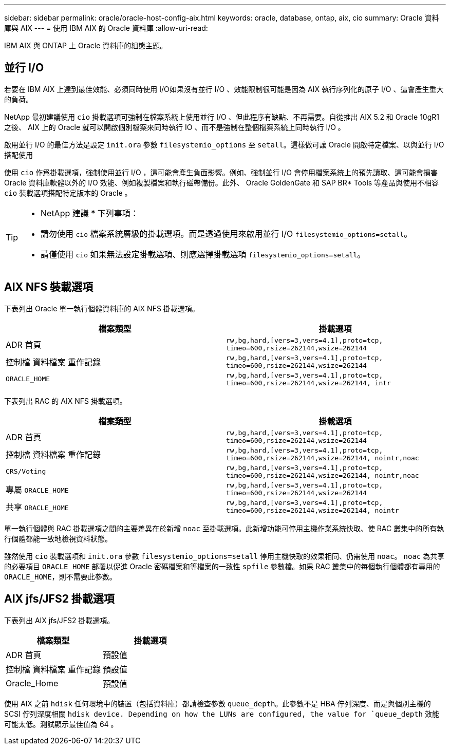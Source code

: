 ---
sidebar: sidebar 
permalink: oracle/oracle-host-config-aix.html 
keywords: oracle, database, ontap, aix, cio 
summary: Oracle 資料庫與 AIX 
---
= 使用 IBM AIX 的 Oracle 資料庫
:allow-uri-read: 


[role="lead"]
IBM AIX 與 ONTAP 上 Oracle 資料庫的組態主題。



== 並行 I/O

若要在 IBM AIX 上達到最佳效能、必須同時使用 I/O如果沒有並行 I/O 、效能限制很可能是因為 AIX 執行序列化的原子 I/O 、這會產生重大的負荷。

NetApp 最初建議使用 `cio` 掛載選項可強制在檔案系統上使用並行 I/O 、但此程序有缺點、不再需要。自從推出 AIX 5.2 和 Oracle 10gR1 之後、 AIX 上的 Oracle 就可以開啟個別檔案來同時執行 IO 、而不是強制在整個檔案系統上同時執行 I/O 。

啟用並行 I/O 的最佳方法是設定 `init.ora` 參數 `filesystemio_options` 至 `setall`。這樣做可讓 Oracle 開啟特定檔案、以與並行 I/O 搭配使用

使用 `cio` 作爲掛載選項，強制使用並行 I/O ，這可能會產生負面影響。例如、強制並行 I/O 會停用檔案系統上的預先讀取、這可能會損害 Oracle 資料庫軟體以外的 I/O 效能、例如複製檔案和執行磁帶備份。此外、 Oracle GoldenGate 和 SAP BR* Tools 等產品與使用不相容 `cio` 裝載選項搭配特定版本的 Oracle 。

[TIP]
====
* NetApp 建議 * 下列事項：

* 請勿使用 `cio` 檔案系統層級的掛載選項。而是透過使用來啟用並行 I/O `filesystemio_options=setall`。
* 請僅使用 `cio` 如果無法設定掛載選項、則應選擇掛載選項 `filesystemio_options=setall`。


====


== AIX NFS 裝載選項

下表列出 Oracle 單一執行個體資料庫的 AIX NFS 掛載選項。

|===
| 檔案類型 | 掛載選項 


| ADR 首頁 | `rw,bg,hard,[vers=3,vers=4.1],proto=tcp,
timeo=600,rsize=262144,wsize=262144` 


| 控制檔
資料檔案
重作記錄 | `rw,bg,hard,[vers=3,vers=4.1],proto=tcp,
timeo=600,rsize=262144,wsize=262144` 


| `ORACLE_HOME` | `rw,bg,hard,[vers=3,vers=4.1],proto=tcp,
timeo=600,rsize=262144,wsize=262144,
intr` 
|===
下表列出 RAC 的 AIX NFS 掛載選項。

|===
| 檔案類型 | 掛載選項 


| ADR 首頁 | `rw,bg,hard,[vers=3,vers=4.1],proto=tcp,
timeo=600,rsize=262144,wsize=262144` 


| 控制檔
資料檔案
重作記錄 | `rw,bg,hard,[vers=3,vers=4.1],proto=tcp,
timeo=600,rsize=262144,wsize=262144,
nointr,noac` 


| `CRS/Voting` | `rw,bg,hard,[vers=3,vers=4.1],proto=tcp,
timeo=600,rsize=262144,wsize=262144,
nointr,noac` 


| 專屬 `ORACLE_HOME` | `rw,bg,hard,[vers=3,vers=4.1],proto=tcp,
timeo=600,rsize=262144,wsize=262144` 


| 共享 `ORACLE_HOME` | `rw,bg,hard,[vers=3,vers=4.1],proto=tcp,
timeo=600,rsize=262144,wsize=262144,
nointr` 
|===
單一執行個體與 RAC 掛載選項之間的主要差異在於新增 `noac` 至掛載選項。此新增功能可停用主機作業系統快取、使 RAC 叢集中的所有執行個體都能一致地檢視資料狀態。

雖然使用 `cio` 裝載選項和 `init.ora` 參數 `filesystemio_options=setall` 停用主機快取的效果相同、仍需使用 `noac`。 `noac` 為共享的必要項目 `ORACLE_HOME` 部署以促進 Oracle 密碼檔案和等檔案的一致性 `spfile` 參數檔。如果 RAC 叢集中的每個執行個體都有專用的 `ORACLE_HOME`，則不需要此參數。



== AIX jfs/JFS2 掛載選項

下表列出 AIX jfs/JFS2 掛載選項。

|===
| 檔案類型 | 掛載選項 


| ADR 首頁 | 預設值 


| 控制檔
資料檔案
重作記錄 | 預設值 


| Oracle_Home | 預設值 
|===
使用 AIX 之前 `hdisk` 任何環境中的裝置（包括資料庫）都請檢查參數 `queue_depth`。此參數不是 HBA 佇列深度、而是與個別主機的 SCSI 佇列深度相關 `hdisk device. Depending on how the LUNs are configured, the value for `queue_depth` 效能可能太低。測試顯示最佳值為 64 。
